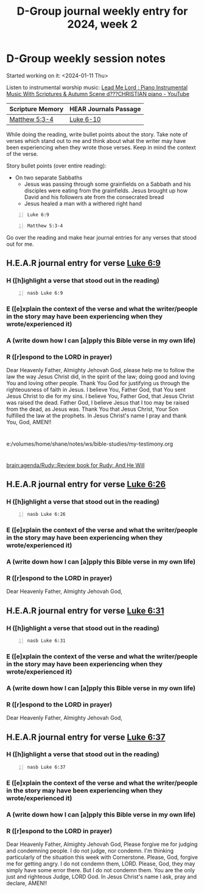 #+TITLE: D-Group journal weekly entry for 2024, week 2

* D-Group weekly session notes
Started working on it: <2024-01-11 Thu>

Listen to instrumental worship music:
[[https://www.youtube.com/watch?v=YiZdqotstAk][Lead Me Lord : Piano Instrumental Music With Scriptures & Autumn Scene d???CHRISTIAN piano - YouTube]]

| Scripture Memory | HEAR Journals Passage |
|------------------+-----------------------|
| [[sh:bible-study-passage bible-read-passage nasb Matthew 5:3-4 ][Matthew 5:3-4]]    | [[sh:bible-study-passage nasb Luke 6-10 ][Luke 6-10]]             |

While doing the reading, write bullet points about the story.
Take note of verses which stand out to me and think about what
the writer may have been experiencing when they wrote those verses.
Keep in mind the context of the verse.

Story bullet points (over entire reading):
- On two separate Sabbaths
  - Jesus was passing through some grainfields on a Sabbath and his disciples were eating from the grainfields. Jesus brought up how David and his followers ate from the consecrated bread
  - Jesus healed a man with a withered right hand

#+BEGIN_SRC bash -n :i bash :async :results verbatim code :lang text
  Luke 6:9
#+END_SRC

#+RESULTS:
#+begin_src text
Luke 6:9
‾‾‾‾‾‾‾‾
And Jesus said to them, “I ask you, is it
lawful to do good or to do harm on the
Sabbath, to save a life or to destroy it?”

(NASB)
#+end_src

#+BEGIN_SRC bash -n :i bash :f "bible-show-verses -m NASB -pp" :async :results verbatim code :lang text
  Matthew 5:3-4
#+END_SRC

#+RESULTS:
#+begin_src text
Matthew 5:3
‾‾‾‾‾‾‾‾‾‾‾
“Blessed are the poor in spirit, for theirs is
the kingdom of heaven.

Matthew 5:4
‾‾‾‾‾‾‾‾‾‾‾
“Blessed are those who mourn, for they shall be
comforted.

(NASB)
#+end_src

Go over the reading and make hear journal entries for any verses
that stood out for me.

** H.E.A.R journal entry for verse [[sh:bible-study-passage nasb Luke 6:9 ][Luke 6:9]]
*** H ([h]ighlight a verse that stood out in the reading)
#+BEGIN_SRC bash -n :i bash :async :results verbatim code :lang text
  nasb Luke 6:9
#+END_SRC

#+RESULTS:
#+begin_src text
Luke 6:9
‾‾‾‾‾‾‾‾
And Jesus said to them, “I ask you, is it
lawful to do good or to do harm on the
Sabbath, to save a life or to destroy it?”

(NASB)
#+end_src

*** E ([e]xplain the context of the verse and what the writer/people in the story may have been experiencing when they wrote/experienced it)

*** A (write down how I can [a]pply this Bible verse in my own life)

*** R ([r]espond to the LORD in prayer)

Dear Heavenly Father, Almighty Jehovah God,
please help me to follow the law the way Jesus Christ did, in the spirit of the law; doing good and loving You and loving other people.
Thank You God for justifying us through the righteousness of faith in Jesus.
I believe You, Father God, that You sent Jesus Christ to die for my sins.
I believe You, Father God, that Jesus Christ was raised the dead.
Father God, I believe Jesus that I too may be raised from the dead, as Jesus was.
Thank You that Jesus Christ, Your Son fulfilled the law at the prophets.
In Jesus Christ's name I pray and thank You, God,
AMEN!!

* 
e:/volumes/home/shane/notes/ws/bible-studies/my-testimony.org

* 
[[brain:agenda/Rudy::Review book for Rudy: And He Will]]

** H.E.A.R journal entry for verse [[sh:bible-study-passage nasb Luke 6:26 ][Luke 6:26]]
*** H ([h]ighlight a verse that stood out in the reading)
#+BEGIN_SRC bash -n :i bash :async :results verbatim code :lang text
  nasb Luke 6:26
#+END_SRC

#+RESULTS:
#+begin_src text
Luke 6:26
‾‾‾‾‾‾‾‾‾
Woe to you when all men speak well of you, for
their fathers used to treat the false prophets
in the same way.

(NASB)
#+end_src

*** E ([e]xplain the context of the verse and what the writer/people in the story may have been experiencing when they wrote/experienced it)

*** A (write down how I can [a]pply this Bible verse in my own life)

*** R ([r]espond to the LORD in prayer)

Dear Heavenly Father, Almighty Jehovah God,

** H.E.A.R journal entry for verse [[sh:bible-study-passage nasb Luke 6:31 ][Luke 6:31]]
*** H ([h]ighlight a verse that stood out in the reading)
#+BEGIN_SRC bash -n :i bash :async :results verbatim code :lang text
  nasb Luke 6:31
#+END_SRC

#+RESULTS:
#+begin_src text
Luke 6:31
‾‾‾‾‾‾‾‾‾
Treat others the same way you want them to
treat you.

(NASB)
#+end_src

*** E ([e]xplain the context of the verse and what the writer/people in the story may have been experiencing when they wrote/experienced it)

*** A (write down how I can [a]pply this Bible verse in my own life)

*** R ([r]espond to the LORD in prayer)

Dear Heavenly Father, Almighty Jehovah God,

** H.E.A.R journal entry for verse [[sh:bible-study-passage nasb Luke 6:37 ][Luke 6:37]]
*** H ([h]ighlight a verse that stood out in the reading)
#+BEGIN_SRC bash -n :i bash :async :results verbatim code :lang text
  nasb Luke 6:37
#+END_SRC

#+RESULTS:
#+begin_src text
Luke 6:37
‾‾‾‾‾‾‾‾‾
“Do not judge, and you will not be judged; and
do not condemn, and you will not be condemned;
pardon, and you will be pardoned.

(NASB)
#+end_src

*** E ([e]xplain the context of the verse and what the writer/people in the story may have been experiencing when they wrote/experienced it)

*** A (write down how I can [a]pply this Bible verse in my own life)

*** R ([r]espond to the LORD in prayer)

Dear Heavenly Father, Almighty Jehovah God,
Please forgive me for judging and condemning people.
I do not judge, nor condemn.
I'm thinking particularly of the situation this week with Cornerstone.
Please, God, forgive me for getting angry.
I do not condemn them, LORD.
Please, God, they may simply have some error there.
But I do not condemn them.
You are the only just and righteous Judge, LORD God.
In Jesus Christ's name I ask, pray and declare,
AMEN!!
